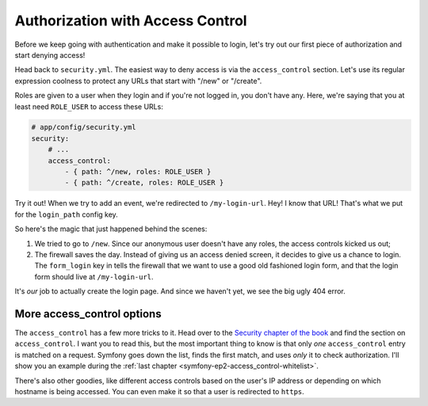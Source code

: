 Authorization with Access Control
=================================

Before we keep going with authentication and make it possible to login, let's
try out our first piece of authorization and start denying access!

Head back to ``security.yml``. The easiest way to deny access is via the
``access_control`` section. Let's use its regular expression coolness to
protect any URLs that start with "/new" or "/create".

Roles are given to a user when they login and if you're not logged in, you
don't have any. Here, we're saying that you at least need ``ROLE_USER`` to
access these URLs:

.. code-block:: yaml

    # app/config/security.yml
    security:
        # ...
        access_control:
            - { path: ^/new, roles: ROLE_USER }
            - { path: ^/create, roles: ROLE_USER }

Try it out! When we try to add an event, we're redirected to ``/my-login-url``.
Hey! I know that URL! That's what we put for the ``login_path`` config key.

So here's the magic that just happened behind the scenes:

#. We tried to go to ``/new``. Since our anonymous user doesn't have any roles,
   the access controls kicked us out;

#. The firewall saves the day. Instead of giving us an access denied screen,
   it decides to give us a chance to login. The ``form_login`` key in tells
   the firewall that we want to use a good old fashioned login form, and
   that the login form should live at ``/my-login-url``.

It's *our* job to actually create the login page. And since we haven't yet,
we see the big ugly 404 error.

More access_control options
---------------------------

The ``access_control`` has a few more tricks to it. Head over to the
`Security chapter of the book`_ and find the section on ``access_control``.
I want you to read this, but the most important thing to know is that only
*one* ``access_control`` entry is matched on a request. Symfony goes down
the list, finds the first match, and uses *only* it to check authorization.
I'll show you an example during the :ref:`last chapter <symfony-ep2-access_control-whitelist>`.

There's also other goodies, like different access controls based on the user's
IP address or depending on which hostname is being accessed. You can even
make it so that a user is redirected to ``https``.

.. _`Security chapter of the book`: http://symfony.com/doc/current/book/security.html#understanding-how-access-control-works
